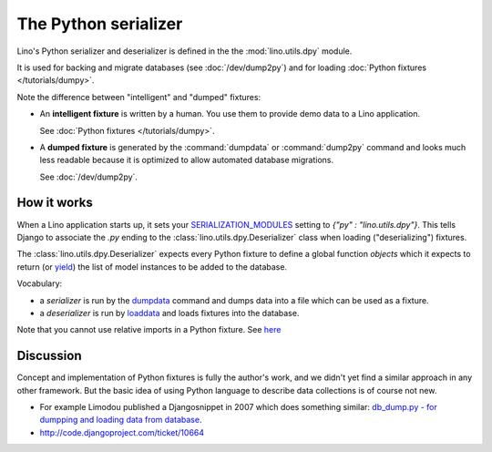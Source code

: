 .. _dpy:

=====================
The Python serializer
=====================

Lino's Python serializer and deserializer is defined in the the
:mod:`lino.utils.dpy` module.

It is used for backing and migrate databases (see :doc:`/dev/dump2py`)
and for loading :doc:`Python fixtures </tutorials/dumpy>`.

Note the difference between "intelligent" and "dumped" fixtures:

- An **intelligent fixture** is written by a human. 
  You use them to provide demo data to a Lino application.

  See :doc:`Python fixtures </tutorials/dumpy>`.

- A **dumped fixture** is generated by the :command:`dumpdata` or
  :command:`dump2py` command and looks much less readable because it is
  optimized to allow automated database migrations.

  See :doc:`/dev/dump2py`.
  
 

How it works
------------
  
When a Lino application starts up, it sets your `SERIALIZATION_MODULES
<https://docs.djangoproject.com/en/dev/ref/settings/#serialization-modules>`_
setting to `{"py" : "lino.utils.dpy"}`.  This tells Django to
associate the `.py` ending to the :class:`lino.utils.dpy.Deserializer`
class when loading ("deserializing") fixtures.

The :class:`lino.utils.dpy.Deserializer` expects every Python fixture
to define a global function `objects` which it expects to return (or
`yield
<http://stackoverflow.com/questions/231767/the-python-yield-keyword-explained>`_)
the list of model instances to be added to the database.

Vocabulary:

- a *serializer* is run by the 
  `dumpdata <https://docs.djangoproject.com/en/dev/ref/django-admin/#dumpdata-appname-appname-appname-model>`_ 
  command and 
  dumps data into a file which can be  used as a fixture.
  
- a *deserializer* is run by 
  `loaddata <https://docs.djangoproject.com/en/dev/ref/django-admin/#django-admin-loaddata>`_ 
  and loads fixtures into the database.
  
  
Note that you cannot use relative imports in a Python fixture.
See `here 
<http://stackoverflow.com/questions/4907054/loading-each-py-file-in-a-path-imp-load-module-complains-about-relative-impor>`__


Discussion
----------
  
Concept and implementation of Python fixtures is fully the author's
work, and we didn't yet find a similar approach in any other
framework.  But the basic idea of using Python language to describe
data collections is of course not new.

- For example Limodou published a Djangosnippet in 2007 which does
  something similar: `db_dump.py - for dumpping and loading data from
  database <http://djangosnippets.org/snippets/14/>`_.

- http://code.djangoproject.com/ticket/10664


